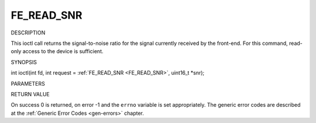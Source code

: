 .. -*- coding: utf-8; mode: rst -*-

.. _FE_READ_SNR:

***********
FE_READ_SNR
***********

DESCRIPTION

This ioctl call returns the signal-to-noise ratio for the signal
currently received by the front-end. For this command, read-only access
to the device is sufficient.

SYNOPSIS

int ioctl(int fd, int request = :ref:`FE_READ_SNR <FE_READ_SNR>`,
uint16_t *snr);

PARAMETERS



.. flat-table::
    :header-rows:  0
    :stub-columns: 0


    -  .. row 1

       -  int fd

       -  File descriptor returned by a previous call to open().

    -  .. row 2

       -  int request

       -  Equals :ref:`FE_READ_SNR <FE_READ_SNR>` for this command.

    -  .. row 3

       -  uint16_t *snr

       -  The signal-to-noise ratio is stored into *snr.


RETURN VALUE

On success 0 is returned, on error -1 and the ``errno`` variable is set
appropriately. The generic error codes are described at the
:ref:`Generic Error Codes <gen-errors>` chapter.


.. ------------------------------------------------------------------------------
.. This file was automatically converted from DocBook-XML with the dbxml
.. library (https://github.com/return42/sphkerneldoc). The origin XML comes
.. from the linux kernel, refer to:
..
.. * https://github.com/torvalds/linux/tree/master/Documentation/DocBook
.. ------------------------------------------------------------------------------
